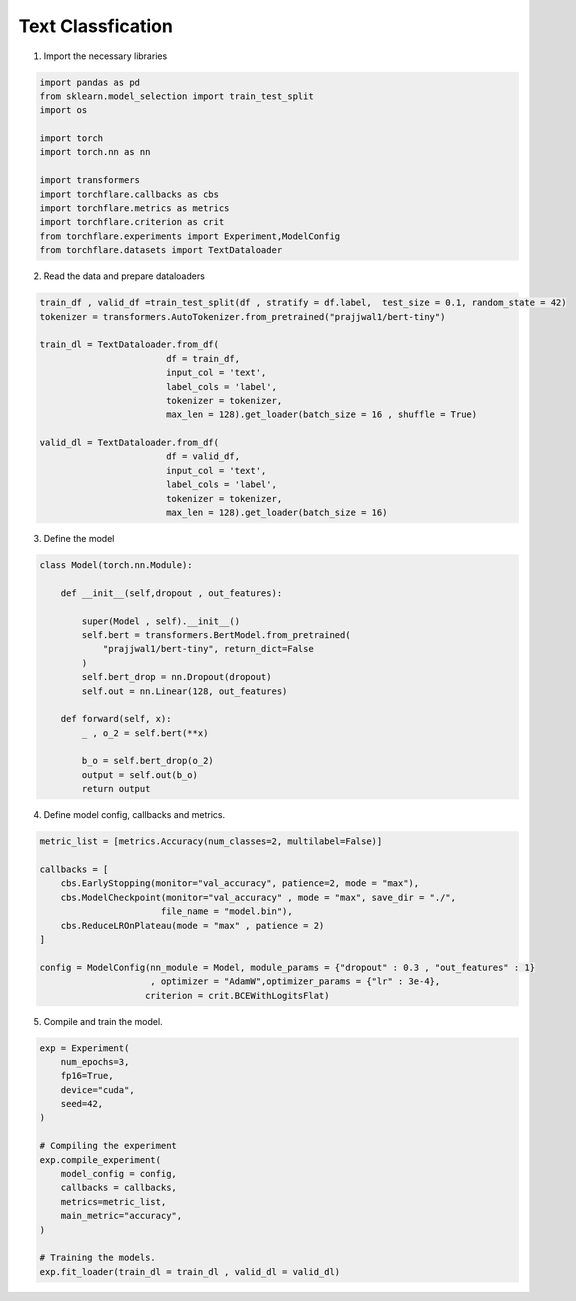 Text Classfication
====================================


1. Import the necessary libraries

.. code-block:: python

    import pandas as pd
    from sklearn.model_selection import train_test_split
    import os

    import torch
    import torch.nn as nn

    import transformers
    import torchflare.callbacks as cbs
    import torchflare.metrics as metrics
    import torchflare.criterion as crit
    from torchflare.experiments import Experiment,ModelConfig
    from torchflare.datasets import TextDataloader

2. Read the data and prepare dataloaders

.. code-block:: python

    train_df , valid_df =train_test_split(df , stratify = df.label,  test_size = 0.1, random_state = 42)
    tokenizer = transformers.AutoTokenizer.from_pretrained("prajjwal1/bert-tiny")

    train_dl = TextDataloader.from_df(
                            df = train_df,
                            input_col = 'text',
                            label_cols = 'label',
                            tokenizer = tokenizer,
                            max_len = 128).get_loader(batch_size = 16 , shuffle = True)

    valid_dl = TextDataloader.from_df(
                            df = valid_df,
                            input_col = 'text',
                            label_cols = 'label',
                            tokenizer = tokenizer,
                            max_len = 128).get_loader(batch_size = 16)

3. Define the model

.. code-block:: python

    class Model(torch.nn.Module):

        def __init__(self,dropout , out_features):

            super(Model , self).__init__()
            self.bert = transformers.BertModel.from_pretrained(
                "prajjwal1/bert-tiny", return_dict=False
            )
            self.bert_drop = nn.Dropout(dropout)
            self.out = nn.Linear(128, out_features)

        def forward(self, x):
            _ , o_2 = self.bert(**x)

            b_o = self.bert_drop(o_2)
            output = self.out(b_o)
            return output

4. Define model config, callbacks and metrics.

.. code-block:: python


    metric_list = [metrics.Accuracy(num_classes=2, multilabel=False)]

    callbacks = [
        cbs.EarlyStopping(monitor="val_accuracy", patience=2, mode = "max"),
        cbs.ModelCheckpoint(monitor="val_accuracy" , mode = "max", save_dir = "./",
                           file_name = "model.bin"),
        cbs.ReduceLROnPlateau(mode = "max" , patience = 2)
    ]

    config = ModelConfig(nn_module = Model, module_params = {"dropout" : 0.3 , "out_features" : 1}
                         , optimizer = "AdamW",optimizer_params = {"lr" : 3e-4},
                        criterion = crit.BCEWithLogitsFlat)

5. Compile and train the model.

.. code-block:: python

    exp = Experiment(
        num_epochs=3,
        fp16=True,
        device="cuda",
        seed=42,
    )

    # Compiling the experiment
    exp.compile_experiment(
        model_config = config,
        callbacks = callbacks,
        metrics=metric_list,
        main_metric="accuracy",
    )

    # Training the models.
    exp.fit_loader(train_dl = train_dl , valid_dl = valid_dl)
